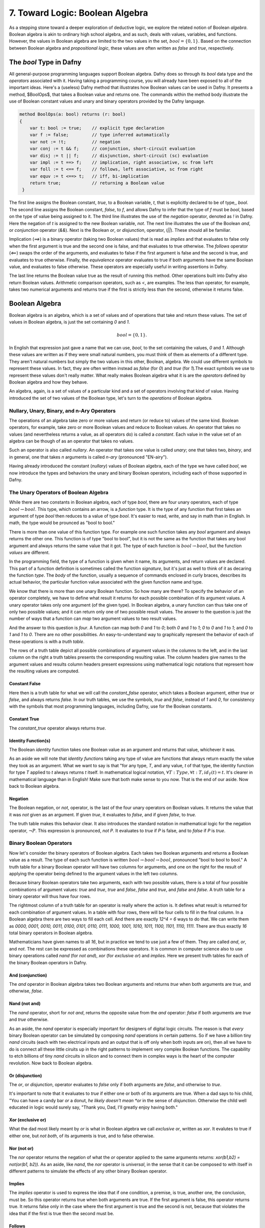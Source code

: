 ********************************
7. Toward Logic: Boolean Algebra
********************************

As a stepping stone toward a deeper exploration of deductive logic, we
explore the related notion of Boolean *algebra*.  Boolean algebra is
akin to ordinary high school algebra, and as such, deals with values,
variables, and functions.  However, the values in Boolean algebra are
limited to the two values in the set, :math:`bool = \{ 0, 1\}`. Based
on the connection between Boolean algebra and *propositional logic*,
these values are often written as *false* and *true*, respectively.

The *bool* Type in Dafny
========================

All general-purpose programming languages support Boolean
algebra. Dafny does so through its *bool* data type and the
*operators* associated with it. Having taking a programming course,
you will already have been exposed to all of the important ideas.
Here's a (useless) Dafny method that illustrates how Boolean values
can be used in Dafny. It presents a method, $BoolOps$, that takes a
Boolean value and returns one. The commands within the method body
illustrate the use of Boolean constant values and unary and binary
operators provided by the Dafny language. 

.. code-block:: dafny

   method BoolOps(a: bool) returns (r: bool)  
   {
       var t: bool := true;    // explicit type declaration
       var f := false;         // type inferred automatically
       var not := !t;          // negation
       var conj := t && f;     // conjunction, short-circuit evaluation
       var disj := t || f;     // disjunction, short-circuit (sc) evaluation
       var impl := t ==> f;    // implication, right associative, sc from left
       var foll := t <== f;    // follows, left associative, sc from right
       var equv := t <==> t;   // iff, bi-implication
       return true;            // returning a Boolean value
    }


The first line assigns the Boolean constant, *true*, to a Boolean
variable, *t*, that is explicitly declared to be of type,, *bool*.
The second line assigns the Boolean constant, *false*, to *f*, and
allows Dafny to infer that the type of *f* must be *bool*, based on
the type of value being assigned to it. The third line illustrates the
use of the *negation* operator, denoted as *!* in Dafny. Here the
negation of *t* is assigned to the new Boolean variable, *not*. The
next line illustrates the use of the Boolean *and*, or *conjunction*
operator (*&&*). Next is the Boolean *or*, or *disjunction*, operator,
(*||*). These should all be familiar.

Implication (*==>*) is a binary operator (taking two Boolean values)
that is read as *implies* and that evaluates to false only when the
first argument is true and the second one is false, and that evaluates
to true otherwise. The *follows* operator (*<==*) swaps the order of
the arguments, and evaluates to false if the first argument is false
and the second is true, and evaluates to true otherwise. Finally, the
*equivalence* operator evaluates to true if both arguments have the
same Boolean value, and evaluates to false otherwise. These operators
are especially useful in writing assertions in Dafny.

The last line returns the Boolean value true as the result of running
this method. Other operations built into Dafny also return Boolean
values.  Arithmetic comparison operators, such as *<*, are examples.
The less than operator, for example, takes two numerical arguments and
returns true if the first is strictly less than the second, otherwise
it returns false.

Boolean Algebra
===============


Boolean algebra is an algebra, which is a set of values and of
operations that take and return these values. The set of values in
Boolean algebra, is just the set containing *0* and *1*.

.. math::

   bool = \{ 0, 1 \}.

In English that expression just gave a name that we can use, *bool*,
to the set containing the values, *0* and *1*. Although these values
are written as if they were small natural numbers, you must think of
them as elements of a different type. They aren't natural numbers but
simply the two values in this other, Boolean, algebra. We could use
different symbols to represent these values. In fact, they are often
written instead as *false* (for *0*) and *true* (for *1*).The exact
symbols we use to represent these values don't really matter. What
really makes Boolean algebra what it is are the *operators* defined
by Boolean algebra and how they behave.

An algebra, again, is a set of values of a particular kind and a set
of operators involving that kind of value. Having introduced the set
of two values of the Boolean type, let's turn to the *operations* of
Boolean algebra.

Nullary, Unary, Binary, and n-Ary Operators
-------------------------------------------

The operations of an algebra take zero or more values and return (or
reduce to) values of the same kind. Boolean operators, for example,
take zero or more Boolean values and reduce to Boolean values. An
operator that takes no values (and nevertheless returns a value, as
all operators do) is called a *constant*. Each value in the value set
of an algebra can be though of as an operator that takes no values.

Such an operator is also called *nullary*. An operator that takes one
value is called *unary*; one that takes two, *binary*, and in general,
one that takes *n* arguments is called *n-ary* (pronounced "EN-airy").

Having already introduced the constant (*nullary*) values of Boolean
algebra, each of the type we have called *bool*, we now introduce the
types and behaviors the unary and binary Boolean operators, including
each of those supported in Dafny.

The Unary Operators of Boolean Algebra
--------------------------------------

While there are two constants in Boolean algebra, each of type *bool*,
there are four unary operators, each of type :math:`bool \rightarrow
bool`. This type, which contains an arrow, is a *function* type. It is
the type of any function that first takes an argument of type *bool*
then reduces to a value of type *bool*. It's easier to read, write,
and say in math than in English. In math, the type would be prounced
as "bool to bool."

There is more than one value of this function type. For example one
such function takes any *bool* argument and always returns the other
one. This function is of type "bool to bool", but it is not the same
as the function that takes any bool argument and always returns the
same value that it got. The type of each function is :math:`bool
\rightarrow bool`, but the function *values* are different.

In the programming field, the type of a function is given when it
name, its arguments, and return values are declared. This part of a
function definition is sometimes called the function *signature*, but
it's just as well to think of it as decaring the function *type*.  The
*body* of the function, usually a sequence of commands enclosed in
curly braces, describes its actual behavior, the particular function
value associated with the given function name and type.

We know that there is more than one unary Boolean function. So how
many are there? To specify the behavior of an operator completely, we
have to define what result it returns for each possible combination of
its argument values. A unary operator takes only one argument (of the
given type). In Boolean algebra, a unary function can thus take one of
only two possible values; and it can return only one of two possible
result values. The answer to the question is just the number of ways
that a function can *map* two argument values to two result values.

And the answer to this question is *four*. A function can map both *0*
and *1* to *0*; both *0* and *1* to *1*; *0* to *0* and *1* to *1*;
and *0* to *1* and *1* to *0*. There are no other possibilities. An
easy-to-understand way to graphically represent the behavior of each
of these operations is with a *truth table*.

The rows of a truth table depict all possible combinations of argument
values in the columns to the left, and in the last column on the right
a truth tables presents the corresponding resulting value.  The column
headers give names to the argument values and results column headers
present expressions using mathematical logic notations that represent
how the resulting values are computed.

Constant False
^^^^^^^^^^^^^^

Here then is a truth table for what we will call the *constant_false*
operator, which takes a Boolean argument, either *true* or *false*,
and always returns *false.* In our truth tables, we use the symbols,
*true* and *false*, instead of *1* and *0*, for consistency with the
symbols that most programming languages, including Dafny, use for the
Boolean constants. 

.. csv-table::
   :file: bool_false.csv
   :header-rows: 1
   :widths: 6, 6

Constant True
^^^^^^^^^^^^^

The *constant_true* operator always returns *true*.

.. csv-table::
   :file: bool_true.csv
   :header-rows: 1
   :widths: 6, 6
	    
Identity Function(s)
^^^^^^^^^^^^^^^^^^^^

The Boolean *identity* function takes one Boolean value as an argument
and returns that value, whichever it was. 

.. csv-table::
   :file: bool_id.csv
   :header-rows: 1
   :widths: 6, 6

As an aside we will note that *identity functions* taking any type of
value are functions that always return exactly the value they took as
an argument. What we want to say is that "for any type, *T*, and any
value, *t* of that type, the identity function for type *T* applied to
*t* always returns *t* itself. In mathematical logical notation,
:math:`\forall T: Type, \forall t: T, id_T(t) = t.` It's clearer in
mathematical language than in English! Make sure that both make sense
to you now. That is the end of our aside. Now back to Boolean algebra.

Negation
^^^^^^^^

The Boolean negation, or *not*, operator, is the last of the four
unary operators on Boolean values. It returns the value that it was
*not* given as an argument. If given *true*, it evaluates to *false*,
and if given *false*, to *true.*

The truth table makes this behavior clear.  It also introduces the
standard notation in mathematical logic for the negation operator,
:math:`\neg P`. This expression is pronounced, *not P*. It evaluates
to *true* if *P* is false, and to *false* if *P* is *true*.

.. csv-table::
   :file: bool_not.csv
   :header-rows: 1
   :widths: 6, 6

Binary Boolean Operators
------------------------

Now let's consider the binary operators of Boolean algebra. Each takes
two Boolean arguments and returns a Boolean value as a result. The
type of each such function is written :math:`bool \rightarrow bool
\rightarrow bool`, pronounced "bool to bool to bool." A truth table
for a binary Boolean operator will have two columns for arguments, and
one on the right for the result of applying the operator being defined
to the argument values in the left two columns.

Because binary Boolean operators take two arguments, each with two
possible values, there is a total of four possible combinations of
argument values: *true* and *true*, *true* and *false*, *false* and
*true*, and *false* and *false*. A truth table for a binary operator
will thus have four rows.

The rightmost column of a truth table for an operator is really where
the action is. It defines what result is returned for each combination
of argument values. In a table with four rows, there will be four
cells to fill in the final column. In a Boolean algebra there are two
ways to fill each cell. And there are exactly *12^4 = 6* ways to do
that. We can write them as *0000, 0001, 0010, 0011, 0100, 0101, 0110,
0111, 1000, 1001, 1010, 1011, 1100, 1101, 1110, 1111*. There are thus
exactly *16* total binary operators in Boolean algebra.

Mathematicians have given names to all *16*, but in practice we tend
to use just a few of them. They are called *and*, *or*, and *not*. The
rest can be expressed as combinations these operators.  It is common
in computer science also to use binary operations called *nand* (for
*not and*), *xor* (for *exclusive or*) and *implies*.  Here we present
truth tables for each of the binary Boolean operators in Dafny.


And (conjunction)
^^^^^^^^^^^^^^^^^

The *and* operator in Boolean algebra takes two Boolean arguments and
returns *true* when both arguments are *true*, and otherwise, *false*.

.. csv-table::
   :file: bool_and.csv
   :header-rows: 1
   :widths: 6, 6, 6

Nand (not and)
^^^^^^^^^^^^^^

The *nand* operator, short for *not and*, returns the opposite value
from the *and* operator: *false* if both arguments are *true* and
*true* otherwise. 

.. csv-table::
   :file: bool_nand.csv
   :header-rows: 1
   :widths: 6, 6, 6

As an aside, the *nand* operator is especially important for designers
of digital logic circuits. The reason is that *every* binary Boolean
operator can be simulated by composing *nand* operations in certain
patterns. So if we have a billion tiny *nand* circuits (each with two
electrical inputs and an output that is off only when both inputs are
on), then all we have to do is connect all these little ciruits up in
the right patterns to implement very complex Boolean functions. The
capability to etch billions of tiny *nand* circuits in silicon and to
connect them in complex ways is the heart of the computer revolution.
Now back to Boolean algebra.


Or (disjunction)
^^^^^^^^^^^^^^^^

The *or*, or *disjunction*, operator evaluates to *false* only if both
arguments are *false*, and otherwise to *true*.

It's important to note that it evaluates to *true* if either one or
both of its arguments are true. When a dad says to his child, "You can
have a candy bar *or* a donut, *he likely doesn't mean *or* in the
sense of *disjunction*.  Otherwise the child well educated in logic
would surely say, "Thank you, Dad, I'll greatly enjoy having both."

.. csv-table::
   :file: bool_or.csv
   :header-rows: 1
   :widths: 6, 6, 6

Xor (exclusive or)
^^^^^^^^^^^^^^^^^^

What the dad most likely meant by *or* is what in Boolean algebra we
call *exclusive or*, written as *xor*.  It evalutes to true if either
one, but *not both*, of its arguments is true, and to false otherwise.

.. csv-table::
   :file: bool_xor.csv
   :header-rows: 1
   :widths: 6, 6, 6

Nor (not or)
^^^^^^^^^^^^

The *nor* operator returns the negation of what the *or* operator
applied to the same arguments returns: *xor(b1,b2) = not(or(b1, b2))*.
As an aside, like *nand*, the *nor* operator is *universal*, in the
sense that it can be composed to with itself in different patterns to
simulate the effects of any other binary Boolean operator.

.. csv-table::
   :file: bool_nor.csv
   :header-rows: 1
   :widths: 6, 6, 6

Implies
^^^^^^^

The *implies* operator is used to express the idea that if one
condition, a premise, is true, another one, the conclusion, must be.
So this operator returns true when both arguments are true. If the
first argument is false, this operator returns true. It returns false
only in the case where the first argument is true and the second is
not, because that violates the idea that if the first is true then the
second must be. 


.. csv-table::
   :file: bool_implies.csv
   :header-rows: 1
   :widths: 6, 6, 6

Follows
^^^^^^^

The *follows* operator reverses the sense of an implication. Rather
than being understood to say that truth of the first argument should
*lead to* the truth of the second, it says that the truth of the first
should *follow from* the truth of the second.

.. csv-table::
   :file: bool_follows.csv
   :header-rows: 1
   :widths: 6, 6, 6

There are other binary Boolean operators. They even have names, though
one rarely sees these names used in practice.

A Ternary Binary Operator
-------------------------

Finally, to emphasize the point that there are binary operations of
all arities, we introduce just one ternary Boolean operator. It takes
three Boolean arguments and returns a Boolean result. It's type is
thus ::`bool \rightarrow bool \rightarrow bool \rightarrow bool`. We
will call it *ifThenElse_{bool}*.  The way it works is that the value
of the first argument determines which of the next two arguments
values the function returns. If the first argument is *true* then it
returns the second argument, otherwise it returns the third. So, for
example, *ifThenElse_{bool}(true, true, false)* returns true.

It is sometimes helpful to break up the name of such a function into
parts (if, then, and else( and to spread out the arguments between the
parts. So *ifThenElse_{bool}(true, true, false)* could be written as
*if true then true else false.* The link to conditional expressions
and commands in everyday programming should clear.

As an exercise for the reader: How many ternary Boolean operations are
there? Hint: an operator with *n* Boolean arguments has :math:`2^n`
possible combinations of input values. This means that there will be
:math:`2^n` rows in its truth table, and so :math:`2^n` blanks to fill
in with Boolean values in the right column. How many ways are there to
fill in :math:`2^n` Boolean values?




Languages for Symbolic Reasoning: Syntax
=====================================================================

Mathematical logic is grounded in the definition of valid sentences in
formal languages and the definition of rules for transforming one such
sentence into another in a valid way. For example, *2 + 2* is a valid
expression in the languages of arithmetic (but *2 2 + +* isn't), and
the rules of mathematical logic allow this expression to be replaced
with the expression, *4*, but not by *5*.

Why would anyone care about precisely defined transformations between
expressions in abstract languages? Well, it turns out that *syntactic*
reasoning is pretty useful. The idea is that we represent a real-world
phenomenon symbolically, in such a language, so the abstract sentence
means something in the real world.

Now comes the key idea: if we imbue mathematical expressions with
real-world meanings and then transform these expression in accordance
with valid rules for acceptable transformations of such expressions,
then the resulting expressions will also be meaningful.

A logic, then, is basically a formal language, one that defines a set
of well formed expressions, and that provides a set of *inference*
rules for taking a set of expressions as premises and deriving another
one as a consequence. Mathematical logic allows us to replace human
mental reasoning with the mechanical *transformation of symbolic
expressions*. 

To define a logic, we only have to say how to form valid expressions,
and what the rules are for transforming such expression in valid ways.
To use such a logic for practical good, which is the ultimate aim, of
course, we have to learn the art of figuring out how to represent the
real-world phenomena of interest into symbolic forms in ways that will
allow us then to use the available transformation rules repeatedly to
deduce a new expression, one that holds the answer to the question we
asked, or the result we need to act upon to have some desired effect
in and on the world.

Boolean Algebra, Expressions, and Decision Problems
===================================================

The rest of this section illustrates and further develops these ideas,
using Boolean algebra and the structure and evaluations of a language
of Boolean expressions, as a first case study in precise definition of
the syntax (sentence structure) and semantics (evaluation) of a simple
formal language: that of Boolean expressions including variables.

To illustrate the potential utility of this language and its semantics
we will define three closely related *decision problems*, show how they
can be solved in Dafny, and discuss how they lead directly to the most
important unsolved problem in the theory of computation.

The all three decision problems start with a Boolean expression, one
that can contain variables, and they ask where there is any way to
assign *true* and *false* values to the variables to make the overall
expression evaluate to *true*. The first asks whether the expression
is *satisfiable*? That is, is there at least one binding of variables
to values that makes the expression (evaluate to) *true*. The asks
whether the expression is *valid*. Does every combination of variable
values make the expression true. Last, is it *unsatisfiable*? Is it
the case that *no* combination of variable values makes the expression
true.

The problem of deciding *efficiently* whether there is a combination
of Boolean variable values that makes any given Boolean expression
true is the most important unsolved problem in computer science. We
currently do not know of a solution that with runtime complexity that
is better than exponential the number of variables in an expression.
It's easy to determine whether an assignment of values to variables
does the trick: just evaluate the expression with those values for the
variables. But *finding* such a combination today requires, for the
hardest of these problems, trying all :math:``2^n`` combinations of
Boolean values for *n* variables.

At the same time, we do not know that there is *not* a more efficient
algorithm. Many experts would bet that there isn't one, but until we
know for sure, there is a tantalizing possibility that someone someday
will find an *efficient decision procedure* for Boolean satisfiability.

Here's an example. Suppose you're given the Boolean expression,
:math:`(P \lor Q) \land (\lnot R)`. The top-level operator is
*and*. The whole expression thus evaluates to *true* if and only if
both subexpressions do. The first, :math:`(P \lor Q)`, evaluates to
*true* if either or both of *P* or *Q* do. The second evaluates to
true if and only if *R* is false. If this is the case, then there are
three ways to make the left side true, making the whole expression
true: set *P true* and *Q false*; set *P false* and *Q true*; and set
both to *true*.

To close this exploration of computational complexity theory, we'll
just note that we solved an instances of another related problem: not
only to determine whether there is at least one (whether *there
exists*) at least one combination of variable values that makes the
expression true, but further determining how many different ways there
are to do it.

Researchers and advanced practitioners of logic and computation
sometimes use the word *model* to refer to a combination of variable
values that makes an expression true. The problem of finding a Boolean
expression that *satisfies* a Boolean formula is thus somtetimes
called the *model finding* problem. By contrast, the problem of
determining how many ways there are to satisfy a Boolean expression is
called the *model counting* problem.

Solutions to these problems have a vast array of practical uses.  As
one still example, many logic puzzles can be represented as Boolean
expressions, and a model finder can be used to determine whether there
are any "solutions", if so, what one solution is. 

The Syntax of Boolean Expressions
---------------------------------

Any basic introduction to programming will have made it clear that
there is an infinite set of Boolean expressions. First, we can take
the Boolean values, *true* and *false*, as *literal* expressions.
Second, we can take *Boolean variables*, such as *P* or *Q*, as a
Boolean *variable* expressions. Finally, we take take each Boolean
operator as having an associated expression constructor that takes one
or more smaller *Boolean expressions* as arguments.

Notice that in this last step, we introduced the idea of constructing
larger Boolean expressions out of smaller ones. We are thus defining
the set of all Boolean expressions *inductively*. For example, if *P*
is a Boolean variable expression, then we can construct a valid larger
expression, :math:`P \land true` to express the conjunction of the
value of *P* (whatever it might be( with the value, *true*. From here
we could build the larger expression, *P \lor (P \land true)*, and so
on, ad infinitum.

We define an infinite set of "variables" as terms of the form
mkVar(s), where s, astring, represents the name of the variable. The
term mkVar("P"), for example, is our way of writing "the var named P."

.. code-block:: dafny

    datatype Bvar = mkVar(name: string) 


Here's the definition of the *syntax*:

.. code-block:: dafny

    datatype Bexp = 
        litExp (b: bool) | 
        varExp (v: Bvar) | 
        notExp (e: Bexp) |
        andExp (e1: Bexp, e2: Bexp) |
        orExp (e1: Bexp, e2: Bexp)

Boolean expresions, as we've defined them here, are like propositions
with paramaters. The parameters are the variables. Depending on how we
assign them *true* and *false* values, the overall proposition might be
rendered true or false.

Interpretations in Boolean Logic
--------------------------------

Given a Boolean expression with variables, an *interpretation* for
that expression is a binding of the variables in that expression to
corresponding Boolean values. A Boolean expression with no variables
is like a proposition: it is true or false on its own. An expression
with one or more variables will be true or false depending on how the
variables are used in the expression.

To make this idea precise, we will present a Dafny function that
when given a Boolean expression in our little language returns the
set of variables that appear in that expression.





A particularly important concept is that of the set of all possible
interpretations for a given Boolean expression: i.e., all the ways in
which values can be assigned to the variables in the expression. An
expression has *n* variables has :math:`2^n` interpretations.

To see that the number of interpretations is exponential in the number
of variables in an expression, consider that there are two values for
the first variable. For each of those two, there are two values for
the second variable, for a total of four interpretations for just two
variables. For each of those four, there are two possible values of a
third variable, so eight interpretations for three variables; and so
forth. Each time one adds one more variable, one *doubles* the number
of interpretations. This is a class example of exponential growth.
    

The Semantics of Boolean Expressions
------------------------------------


Evaluate a Boolean expression in a given environment.  The recursive
structure of this algorithm reflects the inductive structure of the
expressions we've defined.

.. code-block:: dafny

    type interp = map<Bvar, bool>


.. code-block:: dafny

    function method Beval(e: Bexp, i: interp): (r: bool) 
    {
        match e 
        {
            case litExp(b: bool) => b
            case varExp(v: Bvar) => lookup(v,i)
            case notExp(e1: Bexp) => !Beval(e1,i)
            case andExp(e1, e2) => Beval(e1,i) && Beval(e2, i)
            case orExp(e1, e2) =>  Beval(e1, i) || Beval(e2, i)
        }
    }    
}


Lookup value of given variable, v, in a given interpretation, i. If
there is not value for v in i, then just return false. This is not a
great design, in that a return of false could mean one of two things,
and it's ambiguous: either the value of the variable really is false,
or it's undefined.  For now, though, it's good enough to illustate our
main points.

.. code-block:: dafny

    function method lookup(v: Bvar, i: interp): bool
    {
        if (v in i) then i[v]
        else false
    }

Now that we know the basic values and operations of Boolean algebra,
we can be precise about the forms of and valid ways of transforming
*Boolean expressions.* For example, we've seen that we can transform
the expression *true and true* into *true*. But what about *true and
((false xor true) or (not (false implies true)))*?

To make sense of such expressions, we need to define what it means for
one to be well formed, and how to evaluate any such well formed
expressions by transforming it repeatedly into simpler forms but in
ways that preserve its meaning until we reach a single Boolean value.

Interpretations
---------------

Validity, Satisfiability, Unsatisfiability
==========================================

